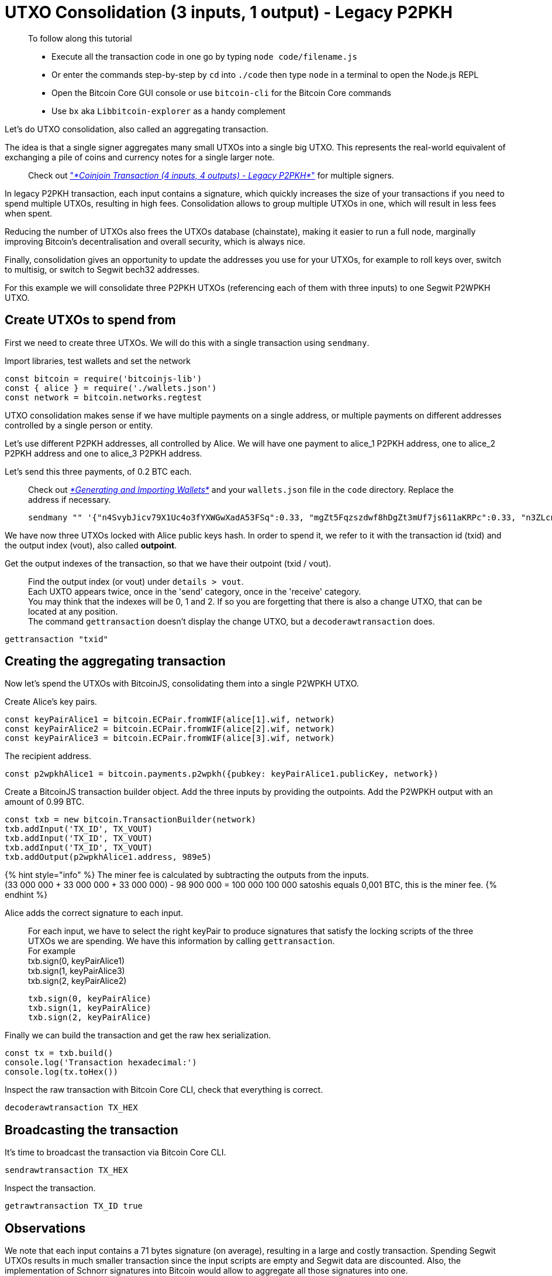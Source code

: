 = UTXO Consolidation (3 inputs, 1 output) - Legacy P2PKH

____

To follow along this tutorial

* Execute all the transaction code in one go by typing `node code/filename.js`
* Or enter the commands step-by-step by `cd` into `./code` then type `node` in a terminal to open the Node.js REPL
* Open the Bitcoin Core GUI console or use `bitcoin-cli` for the Bitcoin Core commands
* Use `bx` aka `Libbitcoin-explorer` as a handy complement

____

Let's do UTXO consolidation, also called an aggregating transaction.

The idea is that a single signer aggregates many small UTXOs into a single big UTXO. This represents the real-world equivalent of exchanging a pile of coins and currency notes for a single larger note.

____

Check out link:p2pkh_coinjoin_tx_4_4.md["_*Coinjoin Transaction (4 inputs, 4 outputs) - Legacy P2PKH*_"] for multiple signers.

____

In legacy P2PKH transaction, each input contains a signature, which quickly increases the size of your transactions if you need to spend multiple UTXOs, resulting in high fees. Consolidation allows to group multiple UTXOs in one, which will result in less fees when spent.

Reducing the number of UTXOs also frees the UTXOs database (chainstate), making it easier to run a full node, marginally improving Bitcoin’s decentralisation and overall security, which is always nice.

Finally, consolidation gives an opportunity to update the addresses you use for your UTXOs, for example to roll keys over, switch to multisig, or switch to Segwit bech32 addresses.

For this example we will consolidate three P2PKH UTXOs (referencing each of them with three inputs) to one Segwit P2WPKH UTXO.

== Create UTXOs to spend from

First we need to create three UTXOs. We will do this with a single transaction using `sendmany`.

Import libraries, test wallets and set the network

[source,javascript]
----
const bitcoin = require('bitcoinjs-lib')
const { alice } = require('./wallets.json')
const network = bitcoin.networks.regtest

----

UTXO consolidation makes sense if we have multiple payments on a single address, or multiple payments on different addresses controlled by a single person or entity.

Let's use different P2PKH addresses, all controlled by Alice. We will have one payment to alice_1 P2PKH address, one to alice_2 P2PKH address and one to alice_3 P2PKH address.

Let's send this three payments, of 0.2 BTC each.

____

Check out link:../../part-one-preparing-the-work-environment/generating_and_importing_wallets.md[_*Generating and Importing Wallets*_] and your `wallets.json` file in the `code` directory. Replace the address if necessary.

[source,bash]
----
sendmany "" '{"n4SvybJicv79X1Uc4o3fYXWGwXadA53FSq":0.33, "mgZt5Fqzszdwf8hDgZt3mUf7js611aKRPc":0.33, "n3ZLcnCtfRucM4WLnXqukm9bTdb1PWeETk":0.33}'
----

____

We have now three UTXOs locked with Alice public keys hash. In order to spend it, we refer to it with the transaction id (txid) and the output index (vout), also called *outpoint*.

Get the output indexes of the transaction, so that we have their outpoint (txid / vout).

____

Find the output index (or vout) under `details &gt; vout`. +
Each UXTO appears twice, once in the 'send' category, once in the 'receive' category. +
You may think that the indexes will be 0, 1 and 2. If so you are forgetting that there is also a change UTXO, that can be located at any position. +
The command `gettransaction` doesn't display the change UTXO, but a `decoderawtransaction` does.

____

[source,bash]
----
gettransaction "txid"
----

== Creating the aggregating transaction

Now let's spend the UTXOs with BitcoinJS, consolidating them into a single P2WPKH UTXO.

Create Alice's key pairs.

[source,javascript]
----
const keyPairAlice1 = bitcoin.ECPair.fromWIF(alice[1].wif, network)
const keyPairAlice2 = bitcoin.ECPair.fromWIF(alice[2].wif, network)
const keyPairAlice3 = bitcoin.ECPair.fromWIF(alice[3].wif, network)
----

The recipient address.

[source,javascript]
----
const p2wpkhAlice1 = bitcoin.payments.p2wpkh({pubkey: keyPairAlice1.publicKey, network})
----

Create a BitcoinJS transaction builder object. Add the three inputs by providing the outpoints. Add the P2WPKH output with an amount of 0.99 BTC.

[source,javascript]
----
const txb = new bitcoin.TransactionBuilder(network)
txb.addInput('TX_ID', TX_VOUT)
txb.addInput('TX_ID', TX_VOUT)
txb.addInput('TX_ID', TX_VOUT)
txb.addOutput(p2wpkhAlice1.address, 989e5)
----

{% hint style="info" %}
The miner fee is calculated by subtracting the outputs from the inputs. +
(33 000 000 + 33 000 000 + 33 000 000) - 98 900 000 = 100 000 100 000 satoshis equals 0,001 BTC, this is the miner fee.
{% endhint %}

Alice adds the correct signature to each input.

____

For each input, we have to select the right keyPair to produce signatures that satisfy the locking scripts of the three UTXOs we are spending. We have this information by calling `gettransaction`. +
For example +
txb.sign(0, keyPairAlice1) +
txb.sign(1, keyPairAlice3) +
txb.sign(2, keyPairAlice2)

[source,javascript]
----
txb.sign(0, keyPairAlice)
txb.sign(1, keyPairAlice)
txb.sign(2, keyPairAlice)
----

____

Finally we can build the transaction and get the raw hex serialization.

[source,javascript]
----
const tx = txb.build()
console.log('Transaction hexadecimal:')
console.log(tx.toHex())
----

Inspect the raw transaction with Bitcoin Core CLI, check that everything is correct.

[source,bash]
----
decoderawtransaction TX_HEX
----

== Broadcasting the transaction

It's time to broadcast the transaction via Bitcoin Core CLI.

[source,bash]
----
sendrawtransaction TX_HEX
----

Inspect the transaction.

[source,bash]
----
getrawtransaction TX_ID true
----

== Observations

We note that each input contains a 71 bytes signature (on average), resulting in a large and costly transaction. Spending Segwit UTXOs results in much smaller transaction since the input scripts are empty and Segwit data are discounted. Also, the implementation of Schnorr signatures into Bitcoin would allow to aggregate all those signatures into one.

== What's Next?

Continue "Part Two: Pay To Public Key Hash" with link:p2pkh_batching_tx_1_5.md["Batching Transaction (1 input, 5 outputs) - Legacy P2PKH"].